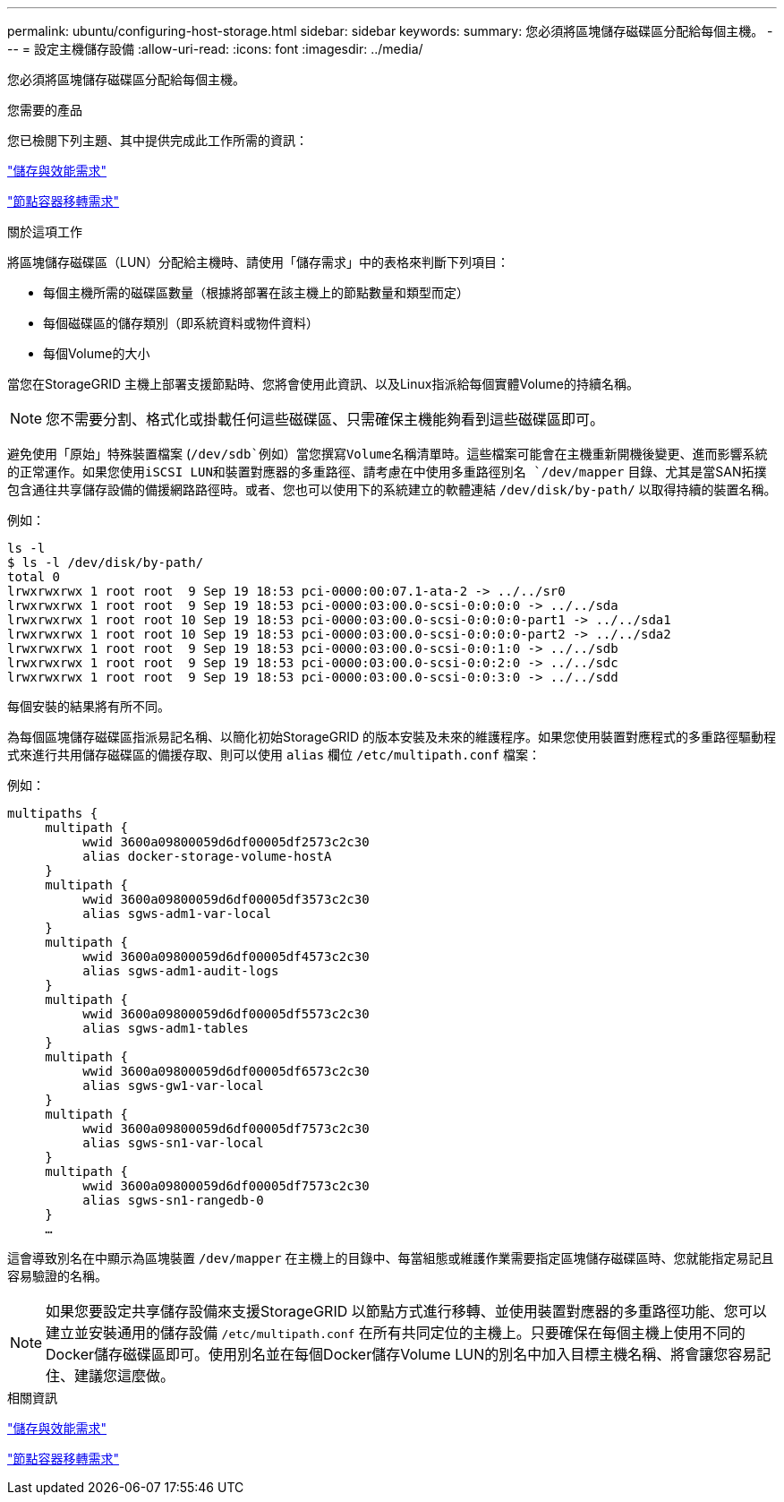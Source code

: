 ---
permalink: ubuntu/configuring-host-storage.html 
sidebar: sidebar 
keywords:  
summary: 您必須將區塊儲存磁碟區分配給每個主機。 
---
= 設定主機儲存設備
:allow-uri-read: 
:icons: font
:imagesdir: ../media/


[role="lead"]
您必須將區塊儲存磁碟區分配給每個主機。

.您需要的產品
您已檢閱下列主題、其中提供完成此工作所需的資訊：

link:storage-and-performance-requirements.html["儲存與效能需求"]

link:node-container-migration-requirements.html["節點容器移轉需求"]

.關於這項工作
將區塊儲存磁碟區（LUN）分配給主機時、請使用「儲存需求」中的表格來判斷下列項目：

* 每個主機所需的磁碟區數量（根據將部署在該主機上的節點數量和類型而定）
* 每個磁碟區的儲存類別（即系統資料或物件資料）
* 每個Volume的大小


當您在StorageGRID 主機上部署支援節點時、您將會使用此資訊、以及Linux指派給每個實體Volume的持續名稱。


NOTE: 您不需要分割、格式化或掛載任何這些磁碟區、只需確保主機能夠看到這些磁碟區即可。

避免使用「原始」特殊裝置檔案 (`/dev/sdb`例如）當您撰寫Volume名稱清單時。這些檔案可能會在主機重新開機後變更、進而影響系統的正常運作。如果您使用iSCSI LUN和裝置對應器的多重路徑、請考慮在中使用多重路徑別名 `/dev/mapper` 目錄、尤其是當SAN拓撲包含通往共享儲存設備的備援網路路徑時。或者、您也可以使用下的系統建立的軟體連結 `/dev/disk/by-path/` 以取得持續的裝置名稱。

例如：

[listing]
----
ls -l
$ ls -l /dev/disk/by-path/
total 0
lrwxrwxrwx 1 root root  9 Sep 19 18:53 pci-0000:00:07.1-ata-2 -> ../../sr0
lrwxrwxrwx 1 root root  9 Sep 19 18:53 pci-0000:03:00.0-scsi-0:0:0:0 -> ../../sda
lrwxrwxrwx 1 root root 10 Sep 19 18:53 pci-0000:03:00.0-scsi-0:0:0:0-part1 -> ../../sda1
lrwxrwxrwx 1 root root 10 Sep 19 18:53 pci-0000:03:00.0-scsi-0:0:0:0-part2 -> ../../sda2
lrwxrwxrwx 1 root root  9 Sep 19 18:53 pci-0000:03:00.0-scsi-0:0:1:0 -> ../../sdb
lrwxrwxrwx 1 root root  9 Sep 19 18:53 pci-0000:03:00.0-scsi-0:0:2:0 -> ../../sdc
lrwxrwxrwx 1 root root  9 Sep 19 18:53 pci-0000:03:00.0-scsi-0:0:3:0 -> ../../sdd
----
每個安裝的結果將有所不同。

為每個區塊儲存磁碟區指派易記名稱、以簡化初始StorageGRID 的版本安裝及未來的維護程序。如果您使用裝置對應程式的多重路徑驅動程式來進行共用儲存磁碟區的備援存取、則可以使用 `alias` 欄位 `/etc/multipath.conf` 檔案：

例如：

[listing]
----
multipaths {
     multipath {
          wwid 3600a09800059d6df00005df2573c2c30
          alias docker-storage-volume-hostA
     }
     multipath {
          wwid 3600a09800059d6df00005df3573c2c30
          alias sgws-adm1-var-local
     }
     multipath {
          wwid 3600a09800059d6df00005df4573c2c30
          alias sgws-adm1-audit-logs
     }
     multipath {
          wwid 3600a09800059d6df00005df5573c2c30
          alias sgws-adm1-tables
     }
     multipath {
          wwid 3600a09800059d6df00005df6573c2c30
          alias sgws-gw1-var-local
     }
     multipath {
          wwid 3600a09800059d6df00005df7573c2c30
          alias sgws-sn1-var-local
     }
     multipath {
          wwid 3600a09800059d6df00005df7573c2c30
          alias sgws-sn1-rangedb-0
     }
     …
----
這會導致別名在中顯示為區塊裝置 `/dev/mapper` 在主機上的目錄中、每當組態或維護作業需要指定區塊儲存磁碟區時、您就能指定易記且容易驗證的名稱。


NOTE: 如果您要設定共享儲存設備來支援StorageGRID 以節點方式進行移轉、並使用裝置對應器的多重路徑功能、您可以建立並安裝通用的儲存設備 `/etc/multipath.conf` 在所有共同定位的主機上。只要確保在每個主機上使用不同的Docker儲存磁碟區即可。使用別名並在每個Docker儲存Volume LUN的別名中加入目標主機名稱、將會讓您容易記住、建議您這麼做。

.相關資訊
link:storage-and-performance-requirements.html["儲存與效能需求"]

link:node-container-migration-requirements.html["節點容器移轉需求"]
